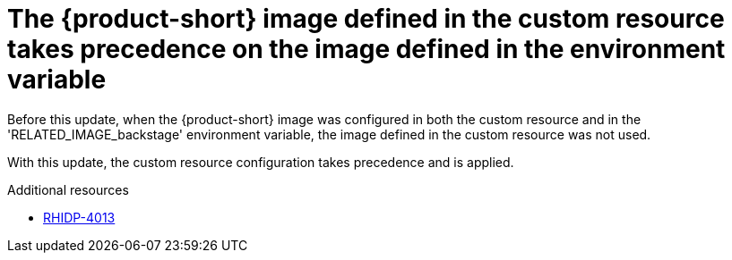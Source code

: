 [id="bug-fix-rhidp-4013"]
= The {product-short} image defined in the custom resource takes precedence on the image defined in the environment variable

Before this update, when the {product-short} image was configured in both the custom resource and in the  'RELATED_IMAGE_backstage' environment variable, the image defined in the custom resource was not used. 

With this update, the custom resource configuration takes precedence and is applied.


.Additional resources
* link:https://issues.redhat.com/browse/RHIDP-4013[RHIDP-4013]
